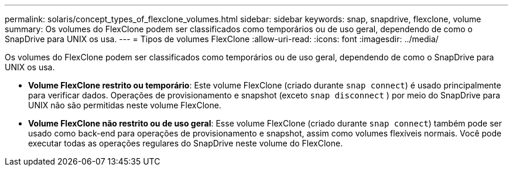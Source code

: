 ---
permalink: solaris/concept_types_of_flexclone_volumes.html 
sidebar: sidebar 
keywords: snap, snapdrive, flexclone, volume 
summary: Os volumes do FlexClone podem ser classificados como temporários ou de uso geral, dependendo de como o SnapDrive para UNIX os usa. 
---
= Tipos de volumes FlexClone
:allow-uri-read: 
:icons: font
:imagesdir: ../media/


[role="lead"]
Os volumes do FlexClone podem ser classificados como temporários ou de uso geral, dependendo de como o SnapDrive para UNIX os usa.

* *Volume FlexClone restrito ou temporário*: Este volume FlexClone (criado durante `snap connect`) é usado principalmente para verificar dados. Operações de provisionamento e snapshot (exceto `snap disconnect` ) por meio do SnapDrive para UNIX não são permitidas neste volume FlexClone.
* *Volume FlexClone não restrito ou de uso geral*: Esse volume FlexClone (criado durante `snap connect`) também pode ser usado como back-end para operações de provisionamento e snapshot, assim como volumes flexíveis normais. Você pode executar todas as operações regulares do SnapDrive neste volume do FlexClone.

